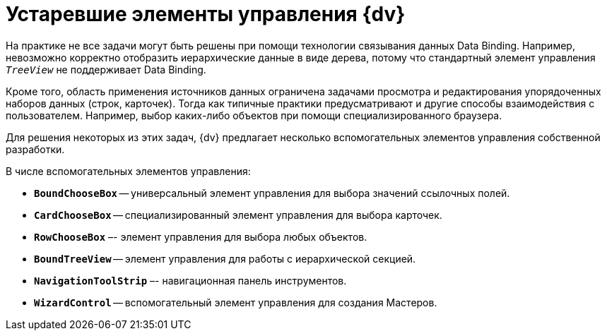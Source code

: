 = Устаревшие элементы управления {dv}

На практике не все задачи могут быть решены при помощи технологии связывания данных Data Binding. Например, невозможно корректно отобразить иерархические данные в виде дерева, потому что стандартный элемент управления `_TreeView_` не поддерживает Data Binding.

Кроме того, область применения источников данных ограничена задачами просмотра и редактирования упорядоченных наборов данных (строк, карточек). Тогда как типичные практики предусматривают и другие способы взаимодействия с пользователем. Например, выбор каких-либо объектов при помощи специализированного браузера.

Для решения некоторых из этих задач, {dv} предлагает несколько вспомогательных элементов управления собственной разработки.

.В числе вспомогательных элементов управления:
* `*BoundChooseBox*` -- универсальный элемент управления для выбора значений ссылочных полей.
* `*CardChooseBox*` -- специализированный элемент управления для выбора карточек.
* `*RowChooseBox*` –- элемент управления для выбора любых объектов.
* `*BoundTreeView*` -- элемент управления для работы с иерархической секцией.
* `*NavigationToolStrip*` –- навигационная панель инструментов.
* `*WizardControl*` -- вспомогательный элемент управления для создания Мастеров.
